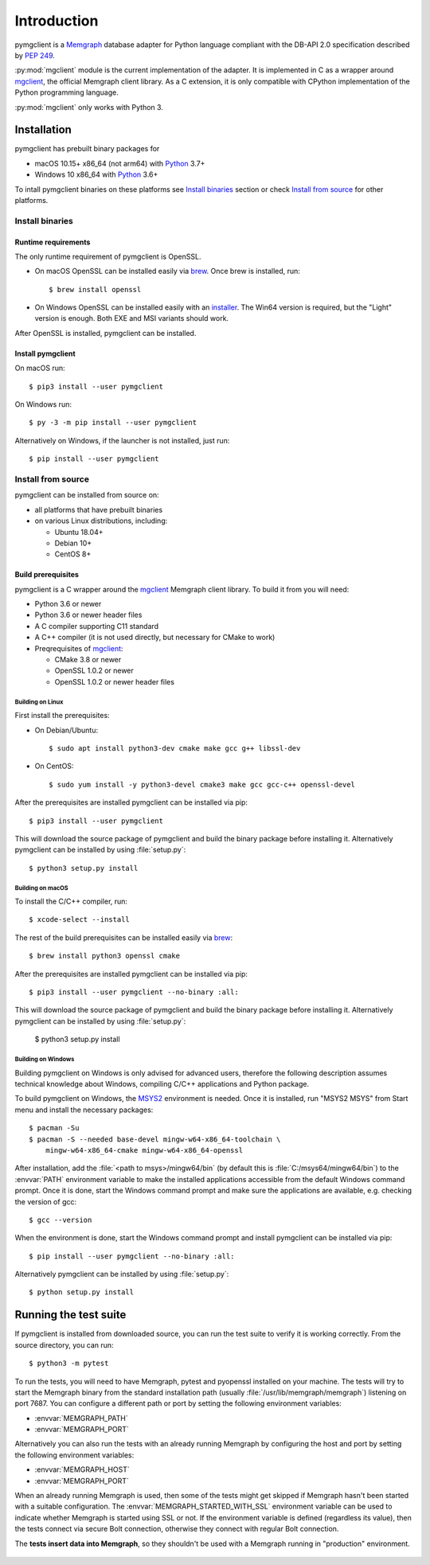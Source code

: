 ============
Introduction
============

pymgclient is a `Memgraph <https://memgraph.com/>`_ database adapter for
Python language compliant with the DB-API 2.0 specification described by
:pep:`249`.

:py:mod:`mgclient` module is the current implementation of the adapter. It is
implemented in C as a wrapper around `mgclient`_, the official Memgraph client
library. As a C extension, it is only compatible with CPython implementation of
the Python programming language.

:py:mod:`mgclient` only works with Python 3.


#############
Installation
#############

pymgclient has prebuilt binary packages for

* macOS 10.15+ x86_64 (not arm64) with `Python
  <https://www.python.org/downloads/>`_ 3.7+

* Windows 10 x86_64 with `Python <https://www.python.org/downloads/>`_ 3.6+

To intall pymgclient binaries on these platforms see `Install binaries`_
section or check `Install from source`_ for other platforms.

Install binaries
################

********************
Runtime requirements
********************

The only runtime requirement of pymgclient is OpenSSL.

* On macOS OpenSSL can be installed easily via `brew`_.
  Once brew is installed, run::

  $ brew install openssl

* On Windows OpenSSL can be installed easily with an `installer
  <https://slproweb.com/products/Win32OpenSSL.html>`_. The Win64 version is
  required, but the "Light" version is enough. Both EXE and MSI variants
  should work.

After OpenSSL is installed, pymgclient can be installed.

******************
Install pymgclient
******************

On macOS run::

  $ pip3 install --user pymgclient

On Windows run::

  $ py -3 -m pip install --user pymgclient

Alternatively on Windows, if the launcher is not installed, just run::

  $ pip install --user pymgclient

Install from source
###################

pymgclient can be installed from source on:

* all platforms that have prebuilt binaries
* on various Linux distributions, including:

  * Ubuntu 18.04+
  * Debian 10+
  * CentOS 8+

*******************
Build prerequisites
*******************

pymgclient is a C wrapper around the `mgclient`_ Memgraph client library. To
build it from you will need:

* Python 3.6 or newer
* Python 3.6 or newer header files
* A C compiler supporting C11 standard
* A C++ compiler (it is not used directly, but necessary for CMake to work)
* Preqrequisites of `mgclient`_:

  * CMake 3.8 or newer
  * OpenSSL 1.0.2 or newer
  * OpenSSL 1.0.2 or newer header files

Building on Linux
*****************

First install the prerequisites:

* On Debian/Ubuntu::

  $ sudo apt install python3-dev cmake make gcc g++ libssl-dev
* On CentOS::

  $ sudo yum install -y python3-devel cmake3 make gcc gcc-c++ openssl-devel

After the prerequisites are installed pymgclient can be installed via pip::

  $ pip3 install --user pymgclient

This will download the source package of pymgclient and build the binary
package before installing it. Alternatively pymgclient can be installed by
using :file:`setup.py`::

  $ python3 setup.py install

Building on macOS
*****************

To install the C/C++ compiler, run::

  $ xcode-select --install

The rest of the build prerequisites can be installed easily via `brew`_::

  $ brew install python3 openssl cmake

After the prerequisites are installed pymgclient can be installed via pip::

  $ pip3 install --user pymgclient --no-binary :all:

This will download the source package of pymgclient and build the binary
package before installing it. Alternatively pymgclient can be installed by
using :file:`setup.py`:

  $ python3 setup.py install

Building on Windows
*******************

Building pymgclient on Windows is only advised for advanced users, therefore
the following description assumes technical knowledge about Windows,
compiling C/C++ applications and Python package.

To build pymgclient on Windows, the `MSYS2 <https://www.msys2.org/>`_
environment is needed. Once it is installed, run "MSYS2 MSYS" from Start menu
and install the necessary packages::

  $ pacman -Su
  $ pacman -S --needed base-devel mingw-w64-x86_64-toolchain \
      mingw-w64-x86_64-cmake mingw-w64-x86_64-openssl

After installation, add the :file:`<path to msys>/mingw64/bin` (by default this
is :file:`C:/msys64/mingw64/bin`) to the :envvar:`PATH` environment variable to
make the installed applications accessible from the default Windows command
prompt. Once it is done, start the Windows command prompt and make sure the
applications are available, e.g. checking the version of gcc::

  $ gcc --version

When the environment is done, start the Windows command prompt and install
pymgclient can be installed via pip::

  $ pip install --user pymgclient --no-binary :all:

Alternatively pymgclient can be installed by using :file:`setup.py`::

  $ python setup.py install

######################
Running the test suite
######################

If pymgclient is installed from downloaded source, you can run the test suite
to verify it is working correctly. From the source directory, you can run::

  $ python3 -m pytest

To run the tests, you will need to have Memgraph, pytest and pyopenssl
installed on your machine. The tests will try to start the Memgraph binary from
the standard installation path (usually :file:`/usr/lib/memgraph/memgraph`)
listening on port 7687. You can configure a different path or port by setting
the following environment variables:

* :envvar:`MEMGRAPH_PATH`
* :envvar:`MEMGRAPH_PORT`

Alternatively you can also run the tests with an already running Memgraph
by configuring the host and port by setting the following environment
variables:

* :envvar:`MEMGRAPH_HOST`
* :envvar:`MEMGRAPH_PORT`

When an already running Memgraph is used, then some of the tests might get
skipped if Memgraph hasn't been started with a suitable configuration. The
:envvar:`MEMGRAPH_STARTED_WITH_SSL` environment variable can be used to
indicate whether Memgraph is started using SSL or not. If the environment
variable is defined (regardless its value), then the tests connect via secure
Bolt connection, otherwise they connect with regular Bolt connection.

The **tests insert data into Memgraph**, so they shouldn't be used with
a Memgraph running in "production" environment.

 .. _mgclient: https://github.com/memgraph/mgclient
 .. _brew: https://brew.sh
